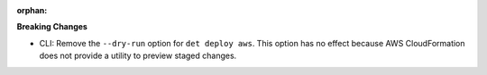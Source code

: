:orphan:

**Breaking Changes**

-  CLI: Remove the ``--dry-run`` option for ``det deploy aws``. This option has no effect because
   AWS CloudFormation does not provide a utility to preview staged changes.
